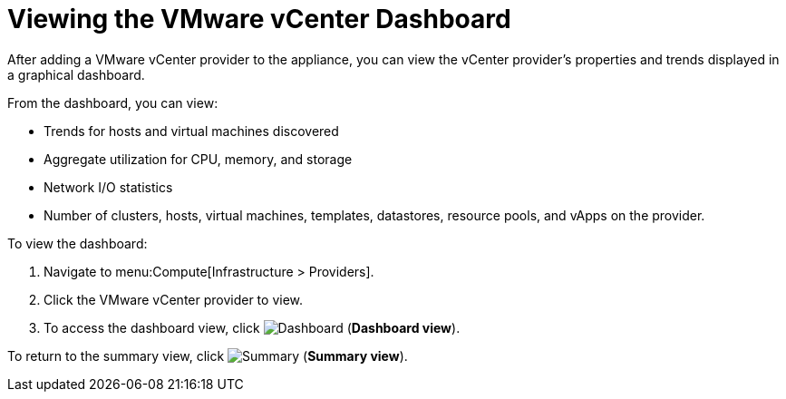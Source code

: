 = Viewing the VMware vCenter Dashboard

After adding a VMware vCenter provider to the appliance, you can view the vCenter provider's properties and trends displayed in a graphical dashboard. 

From the dashboard, you can view:

* Trends for hosts and virtual machines discovered
* Aggregate utilization for CPU, memory, and storage
* Network I/O statistics
* Number of clusters, hosts, virtual machines, templates, datastores, resource pools, and vApps on the provider.

To view the dashboard:

. Navigate to menu:Compute[Infrastructure > Providers].
. Click the VMware vCenter provider to view.
. To access the dashboard view, click image:Dashboard.png[] (*Dashboard view*).

To return to the summary view, click image:Summary.png[] (*Summary view*).











